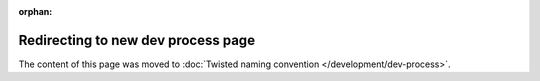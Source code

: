 :orphan:

Redirecting to new dev process page
===================================

The content of this page was moved to :doc:`Twisted naming convention </development/dev-process>`.

